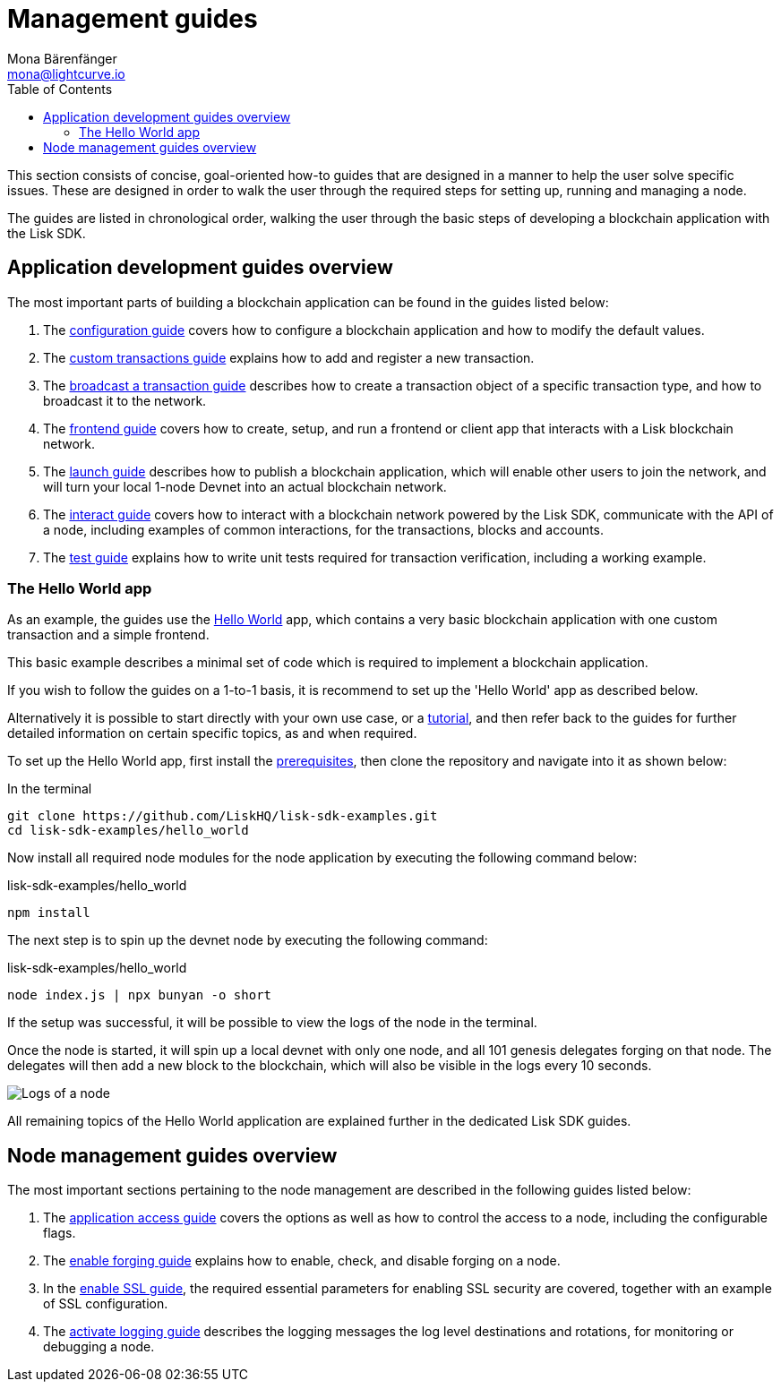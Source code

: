 = Management guides
Mona Bärenfänger <mona@lightcurve.io>
:description: This section provides an overview of the application development and node management guides.
:toc:
:imagesdir: ../../assets/images
:url_github_hello: https://github.com/LiskHQ/lisk-sdk-examples/tree/development/hello_world
:url_react: https://reactjs.org/

:url_api_access: guides/node-management/api-access.adoc
:url_forging: guides/node-management/forging.adoc
:url_enable_ssl: guides/node-management/enable-ssl.adoc
:url_logging: guides/node-management/logging.adoc
:url_broadcast: guides/app-development/broadcast.adoc
:url_config: guides/app-development/configuration.adoc
:url_custom: guides/app-development/customize.adoc
:url_frontend: guides/app-development/frontend.adoc
:url_launch: guides/app-development/launch.adoc
:url_interact: guides/app-development/interact.adoc
:url_test: guides/app-development/test.adoc
:url_setup: setup.adoc
:url_tutorials: tutorials/index.adoc

This section consists of concise, goal-oriented how-to guides that are designed in a manner to help the user solve specific issues.
These are designed in order to walk the user through the required steps for setting up, running and managing a node.

The guides are listed in chronological order, walking the user through the basic steps of developing a blockchain application with the Lisk SDK.

== Application development guides overview

The most important parts of building a blockchain application can be found in the guides listed below:

. The xref:{url_config}[configuration guide] covers how to configure a blockchain application and how to modify the default values.
. The xref:{url_custom}[custom transactions guide] explains how to add and register a new transaction.
. The xref:{url_broadcast}[broadcast a transaction guide] describes how to create a transaction object of a specific transaction type, and how to broadcast it to the network.
. The xref:{url_frontend}[frontend guide] covers how to create, setup, and run a frontend or client app that interacts with a Lisk blockchain network.
. The xref:{url_launch}[launch guide] describes how to publish a blockchain application, which will enable other users to join the network, and will turn your local 1-node Devnet into an actual blockchain network.
. The xref:{url_interact}[interact guide] covers how to interact with a blockchain network powered by the Lisk SDK, communicate with the API of a node, including examples of common interactions, for the transactions, blocks and accounts.
. The xref:{test}[test guide] explains how to write unit tests required for transaction verification, including a working example.


[[hello_world_app]]
=== The Hello World app

As an example, the guides use the {url_github_hello}[Hello World^] app, which contains a very basic blockchain application with one custom transaction and a simple frontend.

This basic example describes a minimal set of code which is required to implement a blockchain application.

If you wish to follow the guides on a 1-to-1 basis, it is recommend to set up the 'Hello World' app as described below.

Alternatively it is possible to start directly with your own use case, or a xref:{url_tutorials}[tutorial], and then refer back to the guides for further detailed information on certain specific topics, as and when required.

To set up the Hello World app, first install the xref:{url_setup}[prerequisites], then clone the repository and navigate into it as shown below:

.In the terminal
[source,bash]
----
git clone https://github.com/LiskHQ/lisk-sdk-examples.git
cd lisk-sdk-examples/hello_world
----

Now install all required node modules for the node application by executing the following command below:

.lisk-sdk-examples/hello_world
[source,bash]
----
npm install
----

The next step is to spin up the devnet node by executing the following command:

.lisk-sdk-examples/hello_world
[source,bash]
----
node index.js | npx bunyan -o short
----

If the setup was successful, it will be possible to view the logs of the node in the terminal.

Once the node is started, it will spin up a local devnet with only one node, and all 101 genesis delegates forging on that node.
The delegates will then add a new block to the blockchain, which will also be visible in the logs every 10 seconds.

image::run_a_blockchain_10_secs.gif[Logs of a node]

All remaining topics of the Hello World application are explained further in the dedicated Lisk SDK guides.

== Node management guides overview

The most important sections pertaining to the node management are described in the following guides listed below:

. The xref:{url_api_access}[application access guide] covers the options as well as how to control the access to a node, including the configurable flags.
. The xref:{url_forging}[enable forging guide] explains how to enable, check, and disable forging on a node.
. In the xref:{url_enable_ssl}[enable SSL guide], the required essential parameters for enabling SSL security are covered, together with an example of SSL configuration.
. The xref:{url_logging}[activate logging guide] describes the logging messages the log level destinations and rotations, for monitoring or debugging a node.



